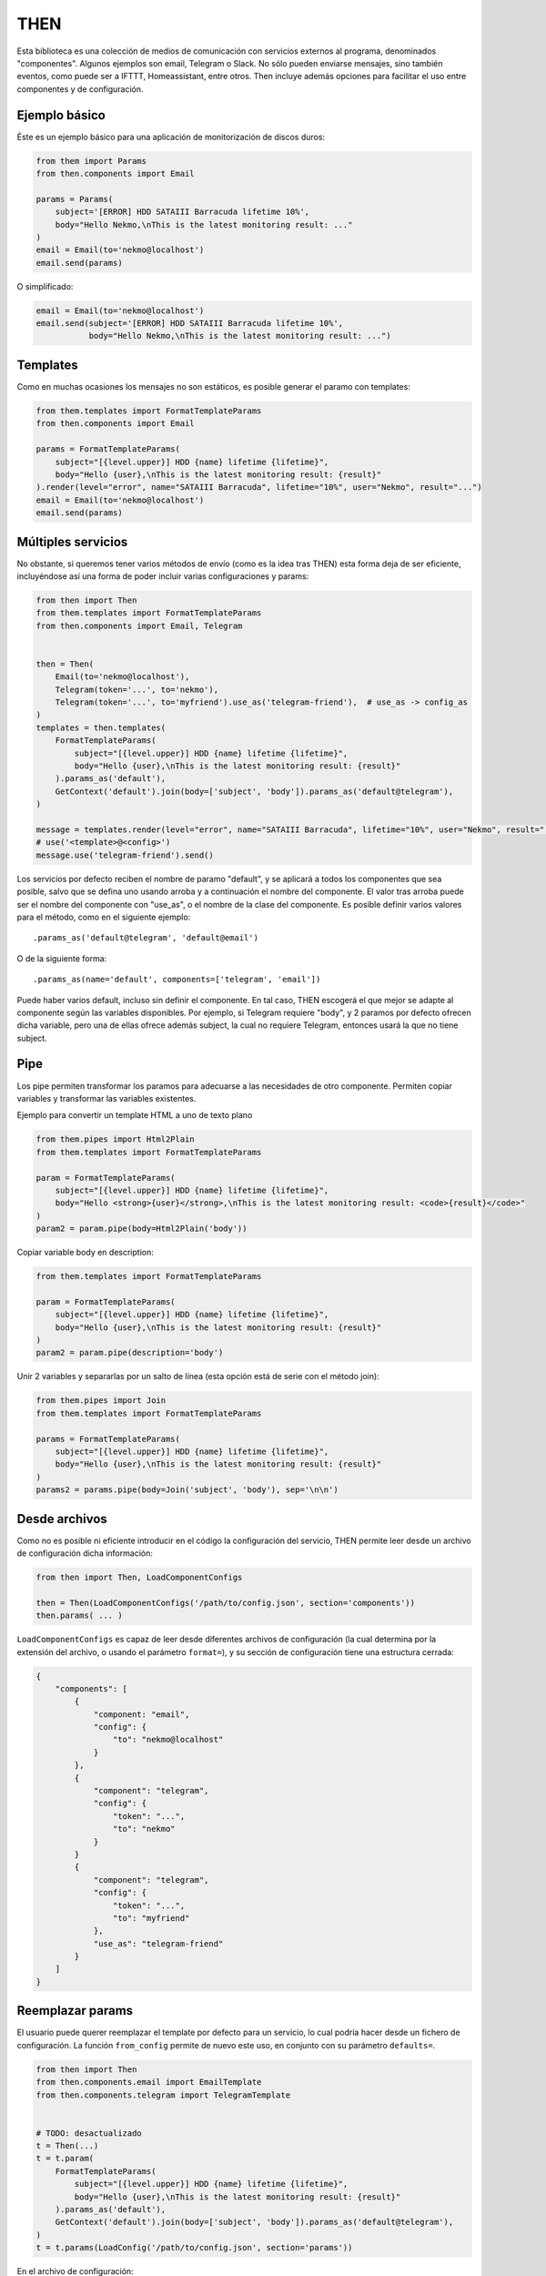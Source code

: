 THEN
####
Esta biblioteca es una colección de medios de comunicación con servicios externos al programa, denominados
"componentes". Algunos ejemplos son email, Telegram o Slack. No sólo pueden enviarse mensajes, sino también eventos,
como puede ser a IFTTT, Homeassistant, entre otros. Then incluye además opciones para facilitar el uso entre
componentes y de configuración.


Ejemplo básico
==============

Éste es un ejemplo básico para una aplicación de monitorización de discos duros:

.. code-block:: python

    from them import Params
    from then.components import Email

    params = Params(
        subject='[ERROR] HDD SATAIII Barracuda lifetime 10%',
        body="Hello Nekmo,\nThis is the latest monitoring result: ..."
    )
    email = Email(to='nekmo@localhost')
    email.send(params)


O simplificado:

.. code-block:: python

    email = Email(to='nekmo@localhost')
    email.send(subject='[ERROR] HDD SATAIII Barracuda lifetime 10%',
               body="Hello Nekmo,\nThis is the latest monitoring result: ...")


Templates
=========

Como en muchas ocasiones los mensajes no son estáticos, es posible generar el paramo con templates:

.. code-block:: python

    from them.templates import FormatTemplateParams
    from then.components import Email

    params = FormatTemplateParams(
        subject="[{level.upper}] HDD {name} lifetime {lifetime}",
        body="Hello {user},\nThis is the latest monitoring result: {result}"
    ).render(level="error", name="SATAIII Barracuda", lifetime="10%", user="Nekmo", result="...")
    email = Email(to='nekmo@localhost')
    email.send(params)


Múltiples servicios
===================

No obstante, si queremos tener varios métodos de envío (como es la idea tras THEN) esta forma deja de ser eficiente,
incluyéndose así una forma de poder incluir varias configuraciones y params:

.. code-block:: python

    from then import Then
    from them.templates import FormatTemplateParams
    from then.components import Email, Telegram


    then = Then(
        Email(to='nekmo@localhost'),
        Telegram(token='...', to='nekmo'),
        Telegram(token='...', to='myfriend').use_as('telegram-friend'),  # use_as -> config_as
    )
    templates = then.templates(
        FormatTemplateParams(
            subject="[{level.upper}] HDD {name} lifetime {lifetime}",
            body="Hello {user},\nThis is the latest monitoring result: {result}"
        ).params_as('default'),
        GetContext('default').join(body=['subject', 'body']).params_as('default@telegram'),
    )

    message = templates.render(level="error", name="SATAIII Barracuda", lifetime="10%", user="Nekmo", result="...")
    # use('<template>@<config>')
    message.use('telegram-friend').send()


Los servicios por defecto reciben el nombre de paramo "default", y se aplicará a todos los componentes que sea
posible, salvo que se defina uno usando arroba y a continuación el nombre del componente. El valor tras arroba
puede ser el nombre del componente con "use_as", o el nombre de la clase del componente. Es posible definir varios
valores para el método, como en el siguiente ejemplo::

    .params_as('default@telegram', 'default@email')

O de la siguiente forma::

    .params_as(name='default', components=['telegram', 'email'])

Puede haber varios default, incluso sin definir el componente. En tal caso, THEN escogerá el que mejor se adapte al
componente según las variables disponibles. Por ejemplo, si Telegram requiere "body", y 2 paramos por defecto
ofrecen dicha variable, pero una de ellas ofrece además subject, la cual no requiere Telegram, entonces usará la que
no tiene subject.


Pipe
====

Los pipe permiten transformar los paramos para adecuarse a las necesidades de otro componente. Permiten copiar
variables y transformar las variables existentes.

Ejemplo para convertir un template HTML a uno de texto plano

.. code-block:: python

    from them.pipes import Html2Plain
    from them.templates import FormatTemplateParams

    param = FormatTemplateParams(
        subject="[{level.upper}] HDD {name} lifetime {lifetime}",
        body="Hello <strong>{user}</strong>,\nThis is the latest monitoring result: <code>{result}</code>"
    )
    param2 = param.pipe(body=Html2Plain('body'))


Copiar variable body en description:

.. code-block:: python

    from them.templates import FormatTemplateParams

    param = FormatTemplateParams(
        subject="[{level.upper}] HDD {name} lifetime {lifetime}",
        body="Hello {user},\nThis is the latest monitoring result: {result}"
    )
    param2 = param.pipe(description='body')


Unir 2 variables y separarlas por un salto de línea (esta opción está de serie con el método join):

.. code-block:: python

    from them.pipes import Join
    from them.templates import FormatTemplateParams

    params = FormatTemplateParams(
        subject="[{level.upper}] HDD {name} lifetime {lifetime}",
        body="Hello {user},\nThis is the latest monitoring result: {result}"
    )
    params2 = params.pipe(body=Join('subject', 'body'), sep='\n\n')


Desde archivos
==============

Como no es posible ni eficiente introducir en el código la configuración del servicio, THEN permite leer desde
un archivo de configuración dicha información:

.. code-block:: python

    from then import Then, LoadComponentConfigs

    then = Then(LoadComponentConfigs('/path/to/config.json', section='components'))
    then.params( ... )

``LoadComponentConfigs`` es capaz de leer desde diferentes archivos de configuración (la cual determina por la extensión del
archivo, o usando el parámetro ``format=``), y su sección de configuración tiene una estructura cerrada:

.. code-block:: json

    {
        "components": [
            {
                "component: "email",
                "config": {
                    "to": "nekmo@localhost"
                }
            },
            {
                "component": "telegram",
                "config": {
                    "token": "...",
                    "to": "nekmo"
                }
            }
            {
                "component": "telegram",
                "config": {
                    "token": "...",
                    "to": "myfriend"
                },
                "use_as": "telegram-friend"
            }
        ]
    }


Reemplazar params
===================

El usuario puede querer reemplazar el template por defecto para un servicio, lo cual podría hacer desde un
fichero de configuración. La función ``from_config`` permite de nuevo este uso, en conjunto con su parámetro
``defaults=``.

.. code-block:: python

    from then import Then
    from then.components.email import EmailTemplate
    from then.components.telegram import TelegramTemplate


    # TODO: desactualizado
    t = Then(...)
    t = t.param(
        FormatTemplateParams(
            subject="[{level.upper}] HDD {name} lifetime {lifetime}",
            body="Hello {user},\nThis is the latest monitoring result: {result}"
        ).params_as('default'),
        GetContext('default').join(body=['subject', 'body']).params_as('default@telegram'),
    )
    t = t.params(LoadConfig('/path/to/config.json', section='params'))

En el archivo de configuración:

.. code-block:: json

    {
        "params": [
            {
                "params_as": "default",
                "options": {
                    "subject": "[HDD Monitor] {name} lifetime {lifetime} ({level.upper})",
                    "body": "Hi {user},\Latest monitoring result:\n{result}"
                }
            },
            {
                "param": "default@telegram"
                "use_param": "default",
                "join": ["subject", "body"]
            }
        ]
    }


Diferentes renders
==================

Por defecto, THEN utiliza para renderizar los templates la función ``.format()`` de Python, la cual puede
consultarse `aquí <https://docs.python.org/3/library/string.html#formatstrings>`_. Pero este formato puede quedarse
corto para según qué situaciones, necesitando opciones más potentes. Existen otras formas de renderizar, como por
ejemplo Jinja2. La forma manual de usar estos renders sería como la siguiente:

.. code-block:: python

    from then.components.email import EmailTemplate
    from then.renders import Jinja2RenderMixin

    class Jinja2RenderTemplate(Jinja2RenderMixin, EmailTemplate):
        pass

    Jinja2RenderTemplate(
        subject="[{{ level | upper }}] HDD {{ name }} lifetime {{ lifetime }}",
        body="Hello {{ user }},\nThis is the latest monitoring result: {{ result }}"
    )

Pero THEN es capaz de hacer este trabajo de forma automática:

.. code-block:: python

    from then import Then
    from then.components.email import EmailTemplate
    from then.renders import Jinja2RenderMixin

    t = Then(configs=[
        ...
    ], templates=[
        EmailTemplate(subject="[{{ level | upper }}] HDD {{ name }} lifetime {{ lifetime }}",
                      body="Hello {{ user }},\nThis is the latest monitoring result: {{ result }}"),
    ], template_mixin=Jinja2RenderMixin)



Archivos adjuntos
=================

Cada servicio permite adjuntar diferentes tipos de archivos y datos, por lo que THEN soporta en su versión actual
los siguientes:

* Photo
* Audio
* Document
* Video
* Voice
* Contact
* Location
* File

Un ejemplo de su uso sería:

.. code-block:: python

    from then import Then
    from then.attach import Photo

    message = Then(configs=[
        ...
    ).use('telegram').render(**{
        ...
    })
    message.attach(Photo('/path/to/image.jpg')).send()


No obstante, cada servicio tiene sus propias limitaciones, sobre todo en cuanto a archivos adjuntos se refiere. Algunos
permiten enviar varios, otros sólo uno, y otros incluso ninguno. También hay limitaciones por tipo de archivo,
tamaño, etc. THEN tiene varias opciones para solventar estas posibles limitaciones, para las cuales se incluyen las
siguientes 3 opciones:

* **unsupported**: acción a realizar en caso de no soportarse el tipo de archivo. Posibles acciones: ``replace``
  (buscará la mejor solución), ``ignore`` (no se enviará este archivo) o ``raise`` (saltará una excepción).
* **error**: en caso de ocurrir una excepción, o no haber un posible replace, acción a realizar. Posible acciones:
  ``ignore`` (ignorar el error) o ``raise`` (saltará la excepción original).
* *nombre del servicio*. Esta última opción consiste en, usando el nombre del servicio (por ejemplo, *email*)
  definir una de las soluciones anteriores (``replace``, ``ignore`` o ``raise``) o definir otro tipo de adjunto a
  utilizar.


Ejemplo que conjunta las 3 opciones a nivel global:


.. code-block:: python

    from then import Then
    from then.attach import Photo

    message = Then(configs=[
        ...
    ).use('telegram').render(**{
        ...
    })
    message.attach(Photo('/path/to/image.jpg'), unsupported="ignore", error="ignore",
                   email="replace").send()


También es posible emplear estas opciones por cada archivo:

.. code-block:: python

    from then import Then
    from then.attach import Photo

    message = Then(configs=[
        ...
    ).use('telegram').render(**{
        ...
    })
    message.attach(Photo('/path/to/image.jpg', unsupported="ignore", error="ignore",
                         email=File('/path/to/image2.jpg'))).send()


Por defecto, **unsupported** usará ``replace`` y **error** usará ``raise``.

